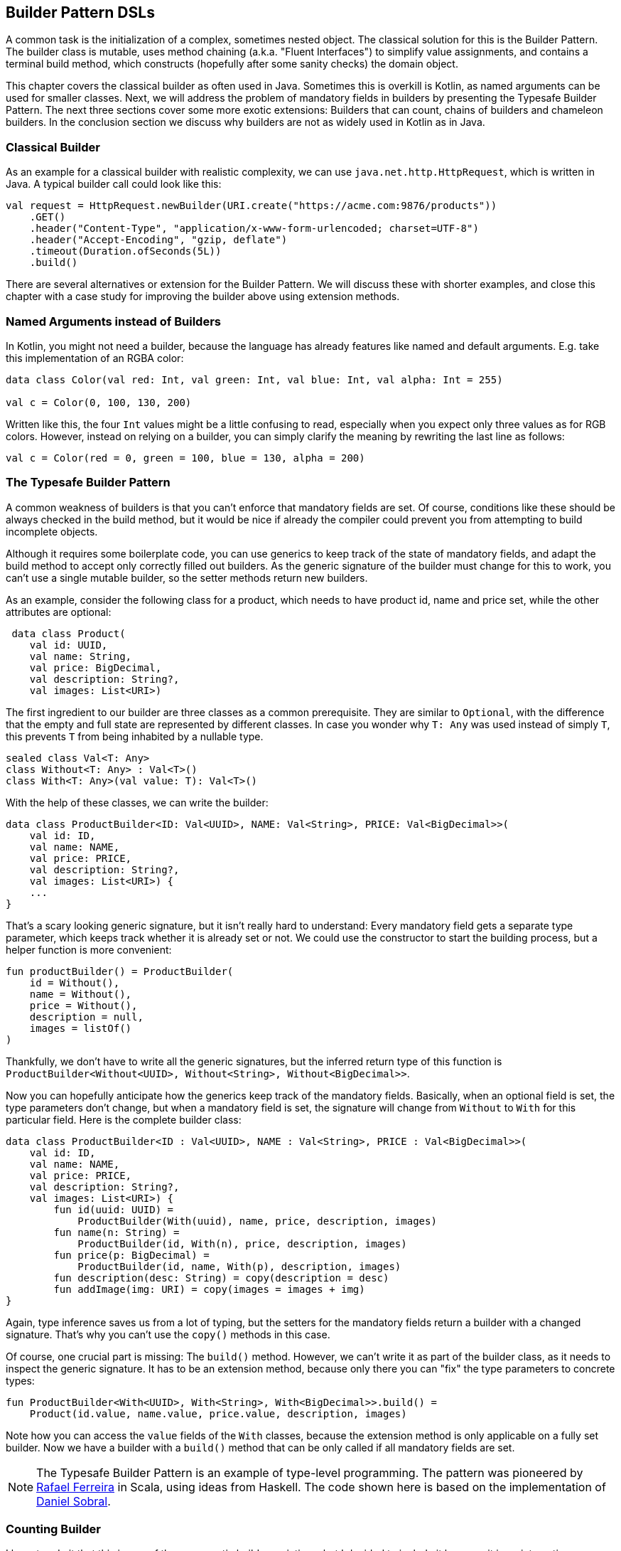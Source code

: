 == Builder Pattern DSLs

A common task is the initialization of a complex, sometimes nested object. The classical solution for this is the Builder Pattern. The builder class is mutable, uses method chaining (a.k.a. "Fluent Interfaces") to simplify value assignments, and contains a terminal build method, which constructs (hopefully after some sanity checks) the domain object.

This chapter covers the classical builder as often used in Java. Sometimes this is overkill is Kotlin, as named arguments can be used for smaller classes. Next, we will address the problem of mandatory fields in builders by presenting the Typesafe Builder Pattern. The next three sections cover some more exotic extensions: Builders that can count, chains of builders and chameleon builders. In the conclusion section we discuss why builders are not as widely used in Kotlin as in Java.

=== Classical Builder

As an example for a classical builder with realistic complexity, we can use `java.net.http.HttpRequest`, which is written in Java. A typical builder call could look like this:

[source,kotlin]
----
val request = HttpRequest.newBuilder(URI.create("https://acme.com:9876/products"))
    .GET()
    .header("Content-Type", "application/x-www-form-urlencoded; charset=UTF-8")
    .header("Accept-Encoding", "gzip, deflate")
    .timeout(Duration.ofSeconds(5L))
    .build()
----

There are several alternatives or extension for the Builder Pattern. We will discuss these with shorter examples, and close this chapter with a case study for improving the builder above using extension methods.

=== Named Arguments instead of Builders

In Kotlin, you might not need a builder, because the language has already features like named and default arguments. E.g. take this implementation of an RGBA color:

[source,kotlin]
----
data class Color(val red: Int, val green: Int, val blue: Int, val alpha: Int = 255)

val c = Color(0, 100, 130, 200)
----

Written like this, the four `Int` values might be a little confusing to read, especially when you expect only three values as for RGB colors. However, instead on relying on a builder, you can simply clarify the meaning by rewriting the last line as follows:

[source,kotlin]
----
val c = Color(red = 0, green = 100, blue = 130, alpha = 200)
----

=== The Typesafe Builder Pattern

A common weakness of builders is that you can't enforce that mandatory fields are set. Of course, conditions like these should be always checked in the build method, but it would be nice if already the compiler could prevent you from attempting to build incomplete objects.

Although it requires some boilerplate code, you can use generics to keep track of the state of mandatory fields, and adapt the build method to accept only correctly filled out builders. As the generic signature of the builder must change for this to work, you can't use a single mutable builder, so the setter methods return new builders.

As an example, consider the following class for a product, which needs to have product id, name and price set, while the other attributes are optional:

[source,kotlin]
----
 data class Product(
    val id: UUID,
    val name: String,
    val price: BigDecimal,
    val description: String?,
    val images: List<URI>)
----

The first ingredient to our builder are three classes as a common prerequisite. They are similar to `Optional`, with the difference that the empty and full state are represented by different classes. In case you wonder why `T: Any` was used instead of simply `T`, this prevents `T` from being inhabited by a nullable type.

[source,kotlin]
----
sealed class Val<T: Any>
class Without<T: Any> : Val<T>()
class With<T: Any>(val value: T): Val<T>()
----

With the help of these classes, we can write the builder:

[source,kotlin]
----
data class ProductBuilder<ID: Val<UUID>, NAME: Val<String>, PRICE: Val<BigDecimal>>(
    val id: ID,
    val name: NAME,
    val price: PRICE,
    val description: String?,
    val images: List<URI>) {
    ...
}
----

That's a scary looking generic signature, but it isn't really hard to understand: Every mandatory field gets a separate type parameter, which keeps track whether it is already set or not. We could use the constructor to start the building process, but a helper function is more convenient:

[source,kotlin]
----
fun productBuilder() = ProductBuilder(
    id = Without(),
    name = Without(),
    price = Without(),
    description = null,
    images = listOf()
)
----

Thankfully, we don't have to write all the generic signatures, but the inferred return type of this function is `ProductBuilder<Without<UUID>, Without<String>, Without<BigDecimal>>`.

Now you can hopefully anticipate how the generics keep track of the mandatory fields. Basically, when an optional field is set, the type parameters don't change, but when a mandatory field is set, the signature will change from `Without` to `With` for this particular field. Here is the complete builder class:

[source,kotlin]
----
data class ProductBuilder<ID : Val<UUID>, NAME : Val<String>, PRICE : Val<BigDecimal>>(
    val id: ID,
    val name: NAME,
    val price: PRICE,
    val description: String?,
    val images: List<URI>) {
        fun id(uuid: UUID) =
            ProductBuilder(With(uuid), name, price, description, images)
        fun name(n: String) =
            ProductBuilder(id, With(n), price, description, images)
        fun price(p: BigDecimal) =
            ProductBuilder(id, name, With(p), description, images)
        fun description(desc: String) = copy(description = desc)
        fun addImage(img: URI) = copy(images = images + img)
}
----

Again, type inference saves us from a lot of typing, but the setters for the mandatory fields return a builder with a changed signature. That's why you can't use the `copy()` methods in this case.

Of course, one crucial part is missing: The `build()` method. However, we can't write it as part of the builder class, as it needs to inspect the generic signature. It has to be an extension method, because only there you can "fix" the type parameters to concrete types:

[source,kotlin]
----
fun ProductBuilder<With<UUID>, With<String>, With<BigDecimal>>.build() =
    Product(id.value, name.value, price.value, description, images)
----

Note how you can access the `value` fields of the `With` classes, because the extension method is only applicable on a fully set builder. Now we have a builder with a `build()` method that can be only called if all mandatory fields are set.

NOTE: The Typesafe Builder Pattern is an example of type-level programming. The pattern was pioneered by http://blog.rafaelferreira.net/2008/07/type-safe-builder-pattern-in-scala.html[Rafael Ferreira] in Scala, using ideas from Haskell. The code shown here is based on the implementation of http://dcsobral.blogspot.de/2009/09/type-safe-builder-pattern.html[Daniel Sobral].

=== Counting Builder

I have to admit that this is one of the more exotic builder variations, but I decided to include it because it is an interesting technique, and because this kind of construction might be useful in other contexts.

Consider the following `Polygon` class, which could be part of a graphics library:

[source,kotlin]
----
data class Polygon(val points: List<Point2D>)
----

It is very easy to write a builder to collect all points, and to construct the polygon from it, but there is a problem: A polygon with less than three points isn't really a polygon. Therefore, we would need a builder which can "count" how often a point is added, and only allows to construct polygons with at least three points.

One possible solution is to keep track of the number of points using a recursive type parameter. While this sounds strange at first, the implementation of the idea is straightforward:

[source,kotlin]
----
sealed class PB
object PolygonBuilder : PB() {
    fun add(point: Point2D) =
        PointPB<PolygonBuilder>(listOf(point))
}
class PointPB<T : PB>(val points:List<Point2D>) : PB() {
    fun add(point: Point2D) =
        PointPB<PointPB<T>>(points + point)
}
----

The `PolygonBuilder` is both starting point and marker for an empty builder. The `PointPB` builder takes a list of points as arguments, but it also keeps track of the type of the calling builder in its type parameter.

After the first `PolygonBuilder.add()` call, you get a `PointPB<PolygonBuilder>` back. Calling `add()` again gives you a `PointPB<PointPB<PolygonBuilder>>`. The next call returns a `PointPB<PointPB<PointPB<PolygonBuilder>>>`. And as in the Typesafe Builder Pattern example, we can use an extension method to make sense of these signatures:

[source,kotlin]
----
fun <T: PB> PointPB<PointPB<PointPB<T>>>.build() =
    Polygon(points)
----

As you can see, the `build()` method is quite literally counting the points by inspecting the type signature of the receiver.

=== Builder Chain

Sometimes you want to construct an object in stages, either for better readability or for more control over the life cycle. E.g. for a SQL query, you might want to define separate builders for the SELECT part, for the FROM part and for the WHERE part.

=== Chameleon Builder


=== Conclusion